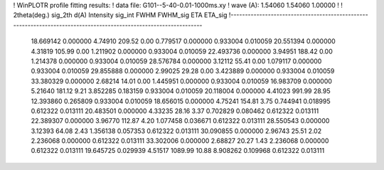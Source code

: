 ! WinPLOTR profile fitting results:
!   data file: G101--5-40-0.01-1000ms.xy
!    wave (A):      1.54060     1.54060     1.00000
!
!   2theta(deg.) sig_2th        d(A)   Intensity     sig_int         FWHM    FWHM_sig         ETA     ETA_sig
!------------------------------------------------------------------------------------------------------------------
   18.669142    0.000000     4.74910      209.52        0.00     0.779517    0.000000    0.933004    0.010059
   20.551394    0.000000     4.31819      105.99        0.00     1.211902    0.000000    0.933004    0.010059
   22.493736    0.000000     3.94951      188.42        0.00     1.214378    0.000000    0.933004    0.010059
   28.576784    0.000000     3.12112       55.41        0.00     1.079117    0.000000    0.933004    0.010059
   29.855888    0.000000     2.99025       29.28        0.00     3.423889    0.000000    0.933004    0.010059
   33.380329    0.000000     2.68214       14.01        0.00     1.445951    0.000000    0.933004    0.010059
   16.983709    0.000000     5.21640      181.12        9.21     3.852285    0.183159    0.933004    0.010059
   20.118004    0.000000     4.41023      991.99       28.95    12.393860    0.265809    0.933004    0.010059
   18.656015    0.000000     4.75241      154.81        3.75     0.744941    0.018995    0.612322    0.013111
   20.483501    0.000000     4.33235       28.16        3.37     0.702829    0.080462    0.612322    0.013111
   22.389307    0.000000     3.96770      112.87        4.20     1.077458    0.036671    0.612322    0.013111
   28.550543    0.000000     3.12393       64.08        2.43     1.356138    0.057353    0.612322    0.013111
   30.090855    0.000000     2.96743       25.51        2.02     2.236068    0.000000    0.612322    0.013111
   33.302006    0.000000     2.68827       20.27        1.43     2.236068    0.000000    0.612322    0.013111
   19.645725    0.029939     4.51517     1089.99       10.88     8.908262    0.109968    0.612322    0.013111

